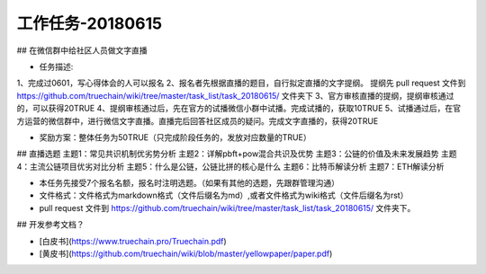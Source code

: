 工作任务-20180615
==========================================

## 在微信群中给社区人员做文字直播

* 任务描述::
1、完成过0601，写心得体会的人可以报名
2、报名者先根据直播的题目，自行拟定直播的文字提纲。
提纲先 pull request 文件到 https://github.com/truechain/wiki/tree/master/task_list/task_20180615/  文件夹下
3、官方审核直播的提纲，提纲审核通过的，可以获得20TRUE
4、提纲审核通过后，先在官方的试播微信小群中试播。完成试播的，获取10TRUE
5、试播通过后，在官方运营的微信群中，进行微信文字直播。直播完后回答社区成员的疑问。完成文字直播的，获得20TRUE

* 奖励方案：整体任务为50TRUE（只完成阶段任务的，发放对应数量的TRUE） 


## 直播选题
主题1：常见共识机制优劣势分析
主题2：详解pbft+pow混合共识及优势
主题3：公链的价值及未来发展趋势 
主题4：主流公链项目优劣对比分析
主题5：什么是公链，公链比拼的核心是什么
主题6：比特币解读分析
主题7：ETH解读分析
 
* 本任务先接受7个报名名额，报名时注明选题。（如果有其他的选题，先跟群管理沟通）
* 文件格式：文件格式为markdown格式（文件后缀名为md）,或者文件格式为wiki格式（文件后缀名为rst）
* pull request 文件到 https://github.com/truechain/wiki/tree/master/task_list/task_20180615/  文件夹下。


## 开发参考文档？

* [白皮书](https://www.truechain.pro/Truechain.pdf) 
* [黄皮书](https://github.com/truechain/wiki/blob/master/yellowpaper/paper.pdf)
